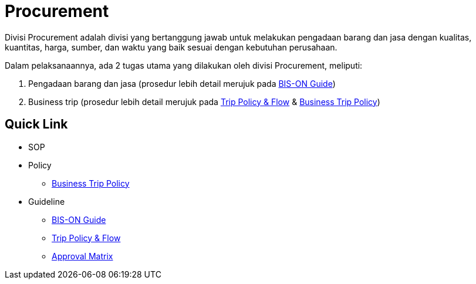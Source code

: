 = Procurement

Divisi Procurement adalah divisi yang bertanggung jawab untuk melakukan pengadaan barang dan jasa dengan kualitas, kuantitas, harga, sumber, dan waktu yang baik sesuai dengan kebutuhan perusahaan. 

Dalam pelaksanaannya, ada 2 tugas utama yang dilakukan oleh divisi Procurement, meliputi: 

1. Pengadaan barang dan jasa (prosedur lebih detail merujuk pada https://drive.google.com/drive/folders/15eBJd7QhlIra_EYWpWp_WZ3Ak1xB29aA?usp=sharing[BIS-ON Guide])
2. Business trip (prosedur lebih detail merujuk pada https://docs.google.com/presentation/d/10FbpgT-Pq2Rd8m3UnizxUdrVfdF1DN6a/edit?usp=sharing&ouid=104079751095134047806&rtpof=true&sd=true[Trip Policy & Flow] & https://drive.google.com/drive/folders/1RPeqi8VdKMeRvKuN-mejWZevsXecTTvF?usp=sharing[Business Trip Policy])


== Quick Link

* SOP
* Policy
** https://drive.google.com/drive/u/0/folders/1RPeqi8VdKMeRvKuN-mejWZevsXecTTvF[Business Trip Policy]
* Guideline 
** https://drive.google.com/drive/u/0/folders/15eBJd7QhlIra_EYWpWp_WZ3Ak1xB29aA[BIS-ON Guide]
** https://docs.google.com/presentation/d/10FbpgT-Pq2Rd8m3UnizxUdrVfdF1DN6a/edit?usp=drive_web&ouid=109914499342443213197&rtpof=true[Trip Policy & Flow]
** link:./Approval-Matrix.adoc[Approval Matrix]